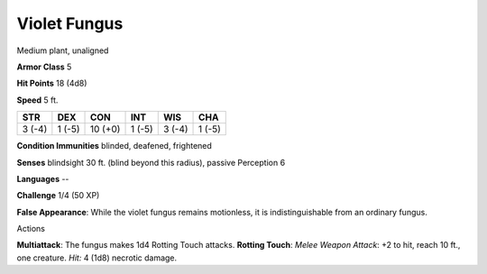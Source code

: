 
.. _srd_Violet-Fungus:

Violet Fungus
-------------

Medium plant, unaligned

**Armor Class** 5

**Hit Points** 18 (4d8)

**Speed** 5 ft.

+----------+----------+-----------+----------+----------+----------+
| STR      | DEX      | CON       | INT      | WIS      | CHA      |
+==========+==========+===========+==========+==========+==========+
| 3 (-4)   | 1 (-5)   | 10 (+0)   | 1 (-5)   | 3 (-4)   | 1 (-5)   |
+----------+----------+-----------+----------+----------+----------+

**Condition Immunities** blinded, deafened, frightened

**Senses** blindsight 30 ft. (blind beyond this radius), passive
Perception 6

**Languages** --

**Challenge** 1/4 (50 XP)

**False Appearance**: While the violet fungus remains motionless, it is
indistinguishable from an ordinary fungus.

Actions

**Multiattack**: The fungus makes 1d4 Rotting Touch attacks. **Rotting
Touch**: *Melee Weapon Attack*: +2 to hit, reach 10 ft., one creature.
*Hit:* 4 (1d8) necrotic damage.
